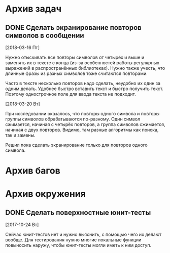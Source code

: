 #+STARTUP: content hideblocks
#+TODO: TASK(t!) | DONE(d) CANCEL(c)
#+TODO: BUG(b!) | FIXED(f) REJECT(r)

* Архив задач

** DONE Сделать экранирование повторов символов в сообщении
   CLOSED: [2018-03-29 Чт 20:30]
   :PROPERTIES:
   :issue_id: 4
   :issue_type: task
   :ARCHIVE_TIME: 2018-03-29 Чт 20:31
   :ARCHIVE_FILE: ~/prog/projects/python/lowes/tasks/tasks.org
   :ARCHIVE_OLPATH: Задачи
   :ARCHIVE_CATEGORY: tasks
   :ARCHIVE_TODO: DONE
   :END:

   [2018-03-16 Пт]

   Нужно отыскивать все повторы символов от четырёх и выше и заменять
   их в тексте с конца (из-за особенностей работы регулярных выражений
   в распространённых библиотеках). Нужно также учесть, что длинные
   фразы из разных символов тоже считаются повторами.

   Часто в тексте несколько повторов надо сделать, неудобно их один за
   одним делать. Удобнее быстро вставить текст и быстро получить
   текст. Поэтому однострочное поле для ввода текста не подходит.

   [2018-03-20 Вт]

   При исследовании оказалось, что повторы одного символа и повторы
   группы символов обрабатываются по-разному. Один символ сжимается,
   начиная с четырёх повторов, а группа символов сжимается, начиная с
   двух повторов. Видимо, там разные алгоритмы как поиска, так и
   замены.

   Решил пока сделать экранирование только для повторов одного
   символа.


* Архив багов

* Архив окружения

** DONE Сделать поверхностные юнит-тесты
   CLOSED: [2017-11-05 Вс 13:07]
   :PROPERTIES:
   :issue_id: 3
   :issue_type: task
   :ARCHIVE_TIME: 2017-11-05 Вс 13:08
   :ARCHIVE_FILE: ~/prog/projects/python/lowes/tasks/tasks.org
   :ARCHIVE_OLPATH: Окружение
   :ARCHIVE_CATEGORY: tasks
   :ARCHIVE_TODO: DONE
   :END:

   [2017-10-24 Вт]

   Сейчас юнит-тестов нет и нужно выяснить, с помощью чего их делают
   вообще. Для тестирования нужно многие локальные функции повыносить
   наружу, чтобы юнит-тесты могли иметь к ним доступ.
